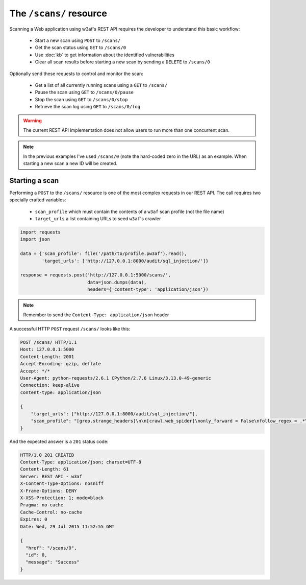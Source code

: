The ``/scans/`` resource
========================

Scanning a Web application using w3af's REST API requires the developer to
understand this basic workflow:

 * Start a new scan using ``POST`` to ``/scans/``
 * Get the scan status using ``GET`` to ``/scans/0``
 * Use :doc:`kb` to get information about the identified vulnerabilities
 * Clear all scan results before starting a new scan by sending a ``DELETE`` to ``/scans/0``

Optionally send these requests to control and monitor the scan:

 * Get a list of all currently running scans using a ``GET`` to ``/scans/``
 * Pause the scan using ``GET`` to ``/scans/0/pause``
 * Stop the scan using ``GET`` to ``/scans/0/stop``
 * Retrieve the scan log using ``GET`` to ``/scans/0/log``

.. warning::

   The current REST API implementation does not allow users to run more than
   one concurrent scan.

.. note::

   In the previous examples I've used ``/scans/0`` (note the hard-coded zero in
   the URL) as an example. When starting a new scan a new ID will be created.

Starting a scan
---------------

Performing a ``POST`` to the ``/scans/`` resource is one of the most complex
requests in our REST API. The call requires two specially crafted variables:

 * ``scan_profile`` which must contain the contents of a ``w3af`` scan profile (not the file name)
 * ``target_urls`` a list containing URLs to seed ``w3af``'s crawler

.. code-block:: python

    import requests
    import json

    data = {'scan_profile': file('/path/to/profile.pw3af').read(),
            'target_urls': ['http://127.0.0.1:8000/audit/sql_injection/']}

    response = requests.post('http://127.0.0.1:5000/scans/',
                             data=json.dumps(data),
                             headers={'content-type': 'application/json'})


.. note::

   Remember to send the ``Content-Type: application/json`` header

A successful HTTP ``POST`` request ``/scans/`` looks like this:

.. code-block:: http

    POST /scans/ HTTP/1.1
    Host: 127.0.0.1:5000
    Content-Length: 2001
    Accept-Encoding: gzip, deflate
    Accept: */*
    User-Agent: python-requests/2.6.1 CPython/2.7.6 Linux/3.13.0-49-generic
    Connection: keep-alive
    content-type: application/json

    {
        "target_urls": ["http://127.0.0.1:8000/audit/sql_injection/"],
        "scan_profile": "[grep.strange_headers]\n\n[crawl.web_spider]\nonly_forward = False\nfollow_regex = .*\nignore_regex = \n\n"
    }


And the expected answer is a ``201`` status code:

.. code-block:: http

    HTTP/1.0 201 CREATED
    Content-Type: application/json; charset=UTF-8
    Content-Length: 61
    Server: REST API - w3af
    X-Content-Type-Options: nosniff
    X-Frame-Options: DENY
    X-XSS-Protection: 1; mode=block
    Pragma: no-cache
    Cache-Control: no-cache
    Expires: 0
    Date: Wed, 29 Jul 2015 11:52:55 GMT

    {
      "href": "/scans/0",
      "id": 0,
      "message": "Success"
    }
